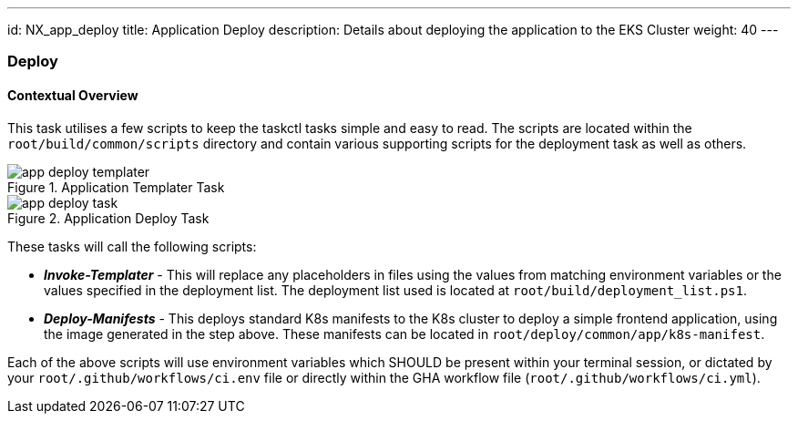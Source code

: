 ---
id: NX_app_deploy
title: Application Deploy
description: Details about deploying the application to the EKS Cluster
weight: 40
---

=== Deploy

==== [.underline]*Contextual Overview*
This task utilises a few scripts to keep the taskctl tasks simple and easy to read. The scripts are located within the `root/build/common/scripts` directory and contain various supporting scripts for the deployment task as well as others.

.Application Templater Task
image::images/app_deploy_templater.png[]

.Application Deploy Task
image::images/app_deploy_task.png[]

These tasks will call the following scripts:

- *_Invoke-Templater_* - This will replace any placeholders in files using the values from matching environment variables or the values specified in the deployment list. The deployment list used is located at `root/build/deployment_list.ps1`. 
- *_Deploy-Manifests_* - This deploys standard K8s manifests to the K8s cluster to deploy a simple frontend application, using the image generated in the step above. These manifests can be located in `root/deploy/common/app/k8s-manifest`. 

Each of the above scripts will use environment variables which SHOULD be present within your terminal session, or dictated by your `root/.github/workflows/ci.env` file or directly within the GHA workflow file (`root/.github/workflows/ci.yml`).
